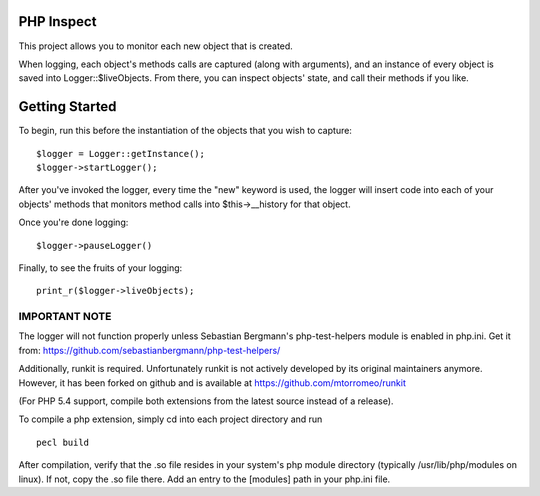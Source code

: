 PHP Inspect 
===========

This project allows you to monitor each new object that is created.

When logging, each object's methods calls are captured (along with arguments), 
and an instance of every object is saved into Logger::$liveObjects. From there, 
you can inspect objects' state, and call their methods if you like.

Getting Started
===============

To begin, run this before the instantiation of the objects that you 
wish to capture:

::

    $logger = Logger::getInstance();
    $logger->startLogger();

After you've invoked the logger, every time the "new" keyword is used, 
the logger will insert code into each of your objects' methods that monitors
method calls into $this->__history for that object. 

Once you're done logging:

::

    $logger->pauseLogger()

Finally, to see the fruits of your logging: 

::

    print_r($logger->liveObjects);

IMPORTANT NOTE
--------------

The logger will not function properly unless Sebastian Bergmann's 
php-test-helpers module is enabled in php.ini. Get it from: 
https://github.com/sebastianbergmann/php-test-helpers/

Additionally, runkit is required. Unfortunately runkit is not actively 
developed by its original maintainers anymore. However, it has been forked 
on github and is available at https://github.com/mtorromeo/runkit

(For PHP 5.4 support, compile both extensions from the latest source instead
of a release).

To compile a php extension, simply cd into each project directory and run

::

    pecl build

After compilation, verify that the .so file resides in your system's php
module directory (typically /usr/lib/php/modules on linux). If not, copy the
.so file there. Add an entry to the [modules] path in your php.ini file.

